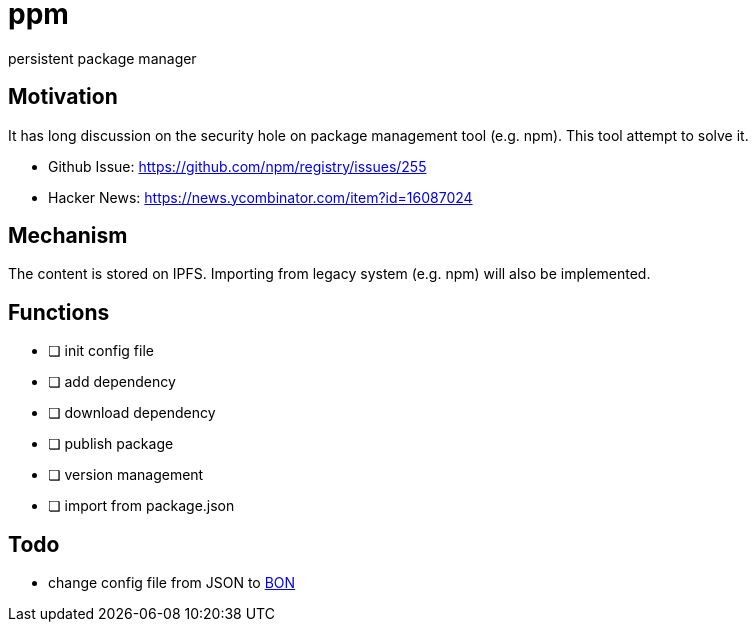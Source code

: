 = ppm

persistent package manager

== Motivation

It has long discussion on the security hole on package management tool (e.g. npm). This tool attempt to solve it.

- Github Issue: https://github.com/npm/registry/issues/255
- Hacker News: https://news.ycombinator.com/item?id=16087024

== Mechanism

The content is stored on IPFS. Importing from legacy system (e.g. npm) will also be implemented.

== Functions

- [ ] init config file
- [ ] add dependency
- [ ] download dependency
- [ ] publish package
- [ ] version management
- [ ] import from package.json

== Todo

- change config file from JSON to link:https://github.com/beenotung/bon[BON]
